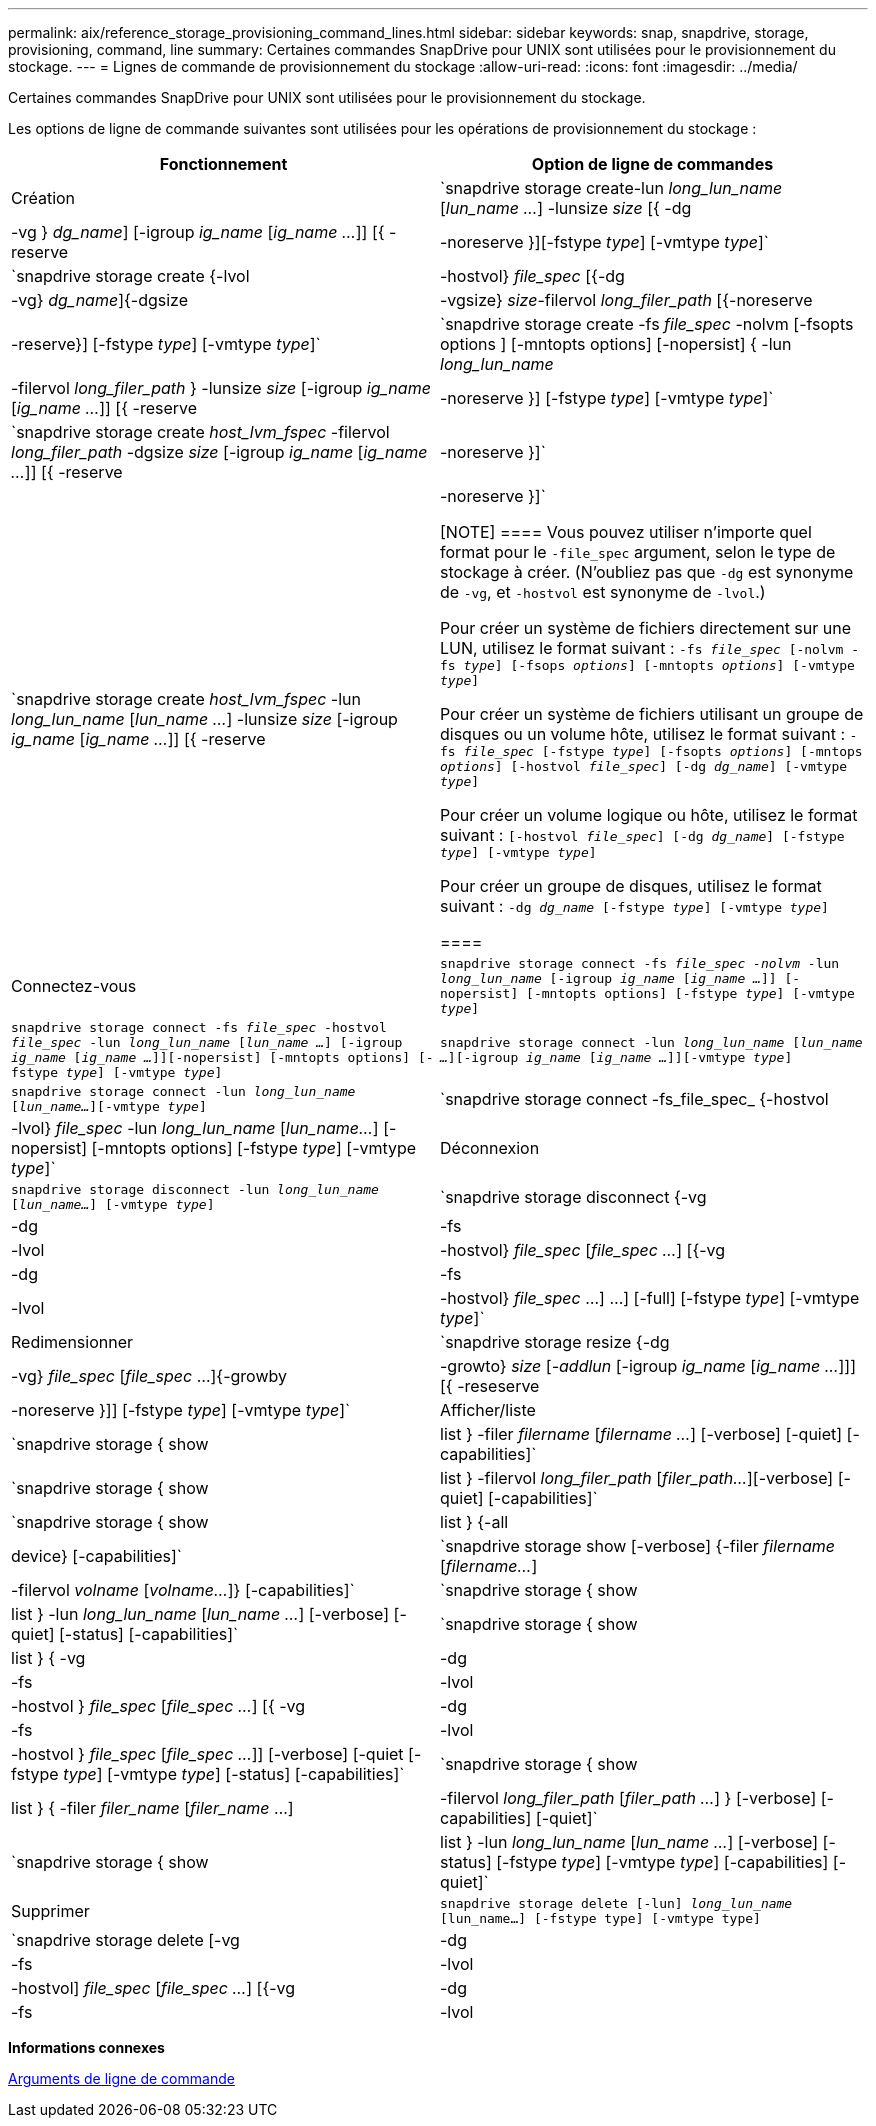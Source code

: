 ---
permalink: aix/reference_storage_provisioning_command_lines.html 
sidebar: sidebar 
keywords: snap, snapdrive, storage, provisioning, command, line 
summary: Certaines commandes SnapDrive pour UNIX sont utilisées pour le provisionnement du stockage. 
---
= Lignes de commande de provisionnement du stockage
:allow-uri-read: 
:icons: font
:imagesdir: ../media/


[role="lead"]
Certaines commandes SnapDrive pour UNIX sont utilisées pour le provisionnement du stockage.

Les options de ligne de commande suivantes sont utilisées pour les opérations de provisionnement du stockage :

|===
| Fonctionnement | Option de ligne de commandes 


 a| 
Création
 a| 
`snapdrive storage create-lun _long_lun_name_ [_lun_name ..._] -lunsize _size_ [{ -dg | -vg } _dg_name_] [-igroup _ig_name_ [_ig_name ..._]] [{ -reserve | -noreserve }][-fstype _type_] [-vmtype _type_]`



 a| 
`snapdrive storage create {-lvol | -hostvol} _file_spec_ [{-dg | -vg} _dg_name_]{-dgsize | -vgsize} _size_-filervol _long_filer_path_ [{-noreserve | -reserve}] [-fstype _type_] [-vmtype _type_]`



 a| 
`snapdrive storage create -fs _file_spec_ -nolvm [-fsopts options ] [-mntopts options] [-nopersist] { -lun _long_lun_name_ | -filervol _long_filer_path_ } -lunsize _size_ [-igroup _ig_name_ [_ig_name ..._]] [{ -reserve | -noreserve }] [-fstype _type_] [-vmtype _type_]`



 a| 
`snapdrive storage create _host_lvm_fspec_ -filervol _long_filer_path_ -dgsize _size_ [-igroup _ig_name_ [_ig_name ..._]] [{ -reserve | -noreserve }]`



 a| 
`snapdrive storage create _host_lvm_fspec_ -lun _long_lun_name_ [_lun_name ..._] -lunsize _size_ [-igroup _ig_name_ [_ig_name ..._]] [{ -reserve | -noreserve }]`

[NOTE]
====
Vous pouvez utiliser n'importe quel format pour le `-file_spec` argument, selon le type de stockage à créer. (N'oubliez pas que `-dg` est synonyme de `-vg`, et `-hostvol` est synonyme de `-lvol`.)

Pour créer un système de fichiers directement sur une LUN, utilisez le format suivant : `-fs _file_spec_ [-nolvm -fs _type_] [-fsops _options_] [-mntopts _options_] [-vmtype _type_]`

Pour créer un système de fichiers utilisant un groupe de disques ou un volume hôte, utilisez le format suivant : `-fs _file_spec_ [-fstype _type_] [-fsopts _options_] [-mntops _options_] [-hostvol _file_spec_] [-dg _dg_name_] [-vmtype _type_]`

Pour créer un volume logique ou hôte, utilisez le format suivant : `[-hostvol _file_spec_] [-dg _dg_name_] [-fstype _type_] [-vmtype _type_]`

Pour créer un groupe de disques, utilisez le format suivant : `-dg _dg_name_ [-fstype _type_] [-vmtype _type_]`

====


 a| 
Connectez-vous
 a| 
`snapdrive storage connect -fs _file_spec -nolvm_ -lun _long_lun_name_ [-igroup _ig_name_ [_ig_name ..._]] [-nopersist] [-mntopts options] [-fstype _type_] [-vmtype _type_]`



 a| 
`snapdrive storage connect -fs _file_spec_ -hostvol _file_spec_ -lun _long_lun_name_ [_lun_name ..._] [-igroup _ig_name_ [_ig_name ..._]][-nopersist] [-mntopts options] [-fstype _type_] [-vmtype _type_]`



 a| 
`snapdrive storage connect -lun _long_lun_name_ [_lun_name ..._][-igroup _ig_name_ [_ig_name ..._]][-vmtype _type_]`



 a| 
`snapdrive storage connect -lun _long_lun_name_ [_lun_name..._][-vmtype _type_]`



 a| 
`snapdrive storage connect -fs_file_spec_ {-hostvol | -lvol} _file_spec_ -lun _long_lun_name_ [_lun_name..._] [-nopersist] [-mntopts options] [-fstype _type_] [-vmtype _type_]`



 a| 
Déconnexion
 a| 
`snapdrive storage disconnect -lun _long_lun_name_ [_lun_name..._] [-vmtype _type_]`



 a| 
`snapdrive storage disconnect {-vg | -dg | -fs | -lvol | -hostvol} _file_spec_ [_file_spec ..._] [{-vg | -dg | -fs | -lvol | -hostvol} _file_spec_ ...] ...] [-full] [-fstype _type_] [-vmtype _type_]`



 a| 
Redimensionner
 a| 
`snapdrive storage resize {-dg | -vg} _file_spec_ [_file_spec_ ...]{-growby | -growto} _size_ [_-addlun_ [-igroup _ig_name_ [_ig_name ..._]]] [{ -reseserve | -noreserve }]] [-fstype _type_] [-vmtype _type_]`



 a| 
Afficher/liste
 a| 
`snapdrive storage { show | list } -filer _filername_ [_filername ..._] [-verbose] [-quiet] [-capabilities]`



 a| 
`snapdrive storage { show | list } -filervol _long_filer_path_ [_filer_path..._][-verbose] [-quiet] [-capabilities]`



 a| 
`snapdrive storage { show | list } {-all | device} [-capabilities]`



 a| 
`snapdrive storage show [-verbose] {-filer _filername_ [_filername..._] | -filervol _volname_ [_volname..._]} [-capabilities]`



 a| 
`snapdrive storage { show| list } -lun _long_lun_name_ [_lun_name ..._] [-verbose] [-quiet] [-status] [-capabilities]`



 a| 
`snapdrive storage { show | list } { -vg | -dg | -fs | -lvol |-hostvol } _file_spec_ [_file_spec ..._] [{ -vg | -dg | -fs | -lvol | -hostvol } _file_spec_ [_file_spec ..._]] [-verbose] [-quiet [-fstype _type_] [-vmtype _type_] [-status] [-capabilities]`



 a| 
`snapdrive storage { show | list } { -filer _filer_name_ [_filer_name_ ...] | -filervol _long_filer_path_ [_filer_path ..._] } [-verbose] [-capabilities] [-quiet]`



 a| 
`snapdrive storage { show | list } -lun _long_lun_name_ [_lun_name ..._] [-verbose] [-status] [-fstype _type_] [-vmtype _type_] [-capabilities] [-quiet]`



 a| 
Supprimer
 a| 
`snapdrive storage delete [-lun] _long_lun_name_ [lun_name...] [-fstype type] [-vmtype type]`



 a| 
`snapdrive storage delete [-vg | -dg | -fs | -lvol | -hostvol] _file_spec_ [_file_spec ..._] [{-vg | -dg | -fs | -lvol | -hostvol} _file_spec_ [_file_spec ..._] ...] [-full] ] [-fstype type] [-vmtype type]`

|===
*Informations connexes*

xref:reference_command_line_arguments.adoc[Arguments de ligne de commande]
